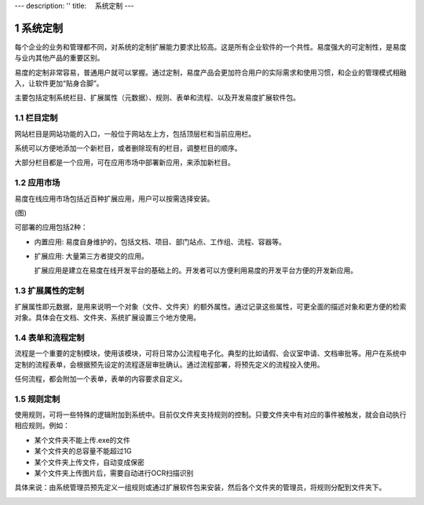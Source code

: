 ---
description: ''
title: 　系统定制
---

===============================
系统定制
===============================

.. sectnum::

每个企业的业务和管理都不同，对系统的定制扩展能力要求比较高。这是所有企业软件的一个共性。易度强大的可定制性，是易度与业内其他产品的重要区别。

易度的定制非常容易，普通用户就可以掌握。通过定制，易度产品会更加符合用户的实际需求和使用习惯，和企业的管理模式相融入，让软件更加“贴身合脚”。

主要包括定制系统栏目、扩展属性（元数据）、规则、表单和流程、以及开发易度扩展软件包。

栏目定制
-----------------------------------------------
网站栏目是网站功能的入口，一般位于网站左上方，包括顶层栏和当前应用栏。

.. image:: pic/system-customization01.png
   :width: 450

系统可以方便地添加一个新栏目，或者删除现有的栏目，调整栏目的顺序。

大部分栏目都是一个应用，可在应用市场中部署新应用，来添加新栏目。

应用市场
-------------
易度在线应用市场包括近百种扩展应用，用户可以按需选择安装。

(图)

可部署的应用包括2种：

- 内置应用: 易度自身维护的，包括文档、项目、部门站点、工作组、流程、容器等。
- 扩展应用: 大量第三方者提交的应用。

  扩展应用是建立在易度在线开发平台的基础上的。开发者可以方便利用易度的开发平台方便的开发新应用。

扩展属性的定制
--------------------------------------
扩展属性即元数据，是用来说明一个对象（文件、文件夹）的额外属性。通过记录这些属性，可更全面的描述对象和更方便的检索对象。具体会在文档、文件夹、系统扩展设置三个地方使用。

.. image:: pic/system-customization02.png
   :width: 580

表单和流程定制
-----------------------------------------
流程是一个重要的定制模块，使用该模块，可将日常办公流程电子化。典型的比如请假、会议室申请、文档审批等。用户在系统中定制的流程表单，会根据预先设定的流程逐层审批确认。通过流程部署，将预先定义的流程投入使用。

.. image:: pic/system-customization03.png
   :width: 500

任何流程，都会附加一个表单，表单的内容要求自定义。

规则定制
------------------------------------------
使用规则，可将一些特殊的逻辑附加到系统中。目前仅文件夹支持规则的控制。只要文件夹中有对应的事件被触发，就会自动执行相应规则。例如：

- 某个文件夹不能上传.exe的文件
- 某个文件夹的总容量不能超过1G
- 某个文件夹上传文件，自动变成保密
- 某个文件夹上传图片后，需要自动进行OCR扫描识别

具体来说：由系统管理员预先定义一组规则或通过扩展软件包来安装，然后各个文件夹的管理员，将规则分配到文件夹下。

.. image:: pic/system-customization04.png
   :width: 520



